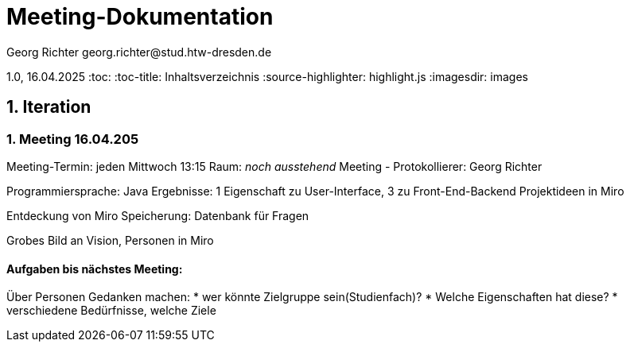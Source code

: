 = Meeting-Dokumentation
Georg Richter georg.richter@stud.htw-dresden.de

1.0, 16.04.2025 
:toc: 
:toc-title: Inhaltsverzeichnis
:source-highlighter: highlight.js
:imagesdir: images
//:source-highlighter: rouge
// Platzhalter für weitere Dokumenten-Attribute 

== 1. Iteration

=== 1. Meeting 16.04.205

Meeting-Termin: jeden Mittwoch 13:15 Raum: _noch ausstehend_
Meeting - Protokollierer: Georg Richter

Programmiersprache: Java
Ergebnisse: 1 Eigenschaft zu User-Interface, 3 zu Front-End-Backend
Projektideen in Miro

Entdeckung von Miro
Speicherung: Datenbank für Fragen

Grobes Bild an Vision, Personen in Miro

==== Aufgaben bis nächstes Meeting: 

Über Personen Gedanken machen: 
* wer könnte Zielgruppe sein(Studienfach)? 
* Welche Eigenschaften hat diese? 
* verschiedene Bedürfnisse, welche Ziele